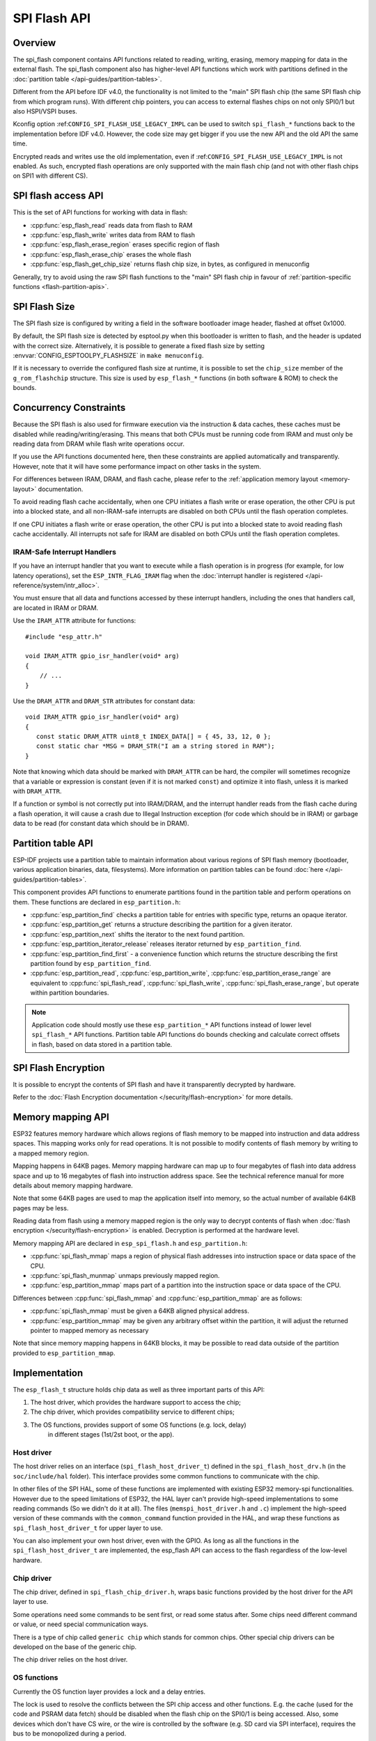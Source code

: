 SPI Flash API
=============

Overview
--------
The spi_flash component contains API functions related to reading, writing,
erasing, memory mapping for data in the external flash. The spi_flash
component also has higher-level API functions which work with partitions
defined in the :doc:`partition table </api-guides/partition-tables>`.

Different from the API before IDF v4.0, the functionality is not limited to
the "main" SPI flash chip (the same SPI flash chip from which program runs).
With different chip pointers, you can access to external flashes chips on not
only SPI0/1 but also HSPI/VSPI buses.

Kconfig option :ref:``CONFIG_SPI_FLASH_USE_LEGACY_IMPL`` can be used to switch
``spi_flash_*`` functions back to the implementation before IDF v4.0.
However, the code size may get bigger if you use the new API and the old API
the same time.

Encrypted reads and writes use the old implementation, even if
:ref:``CONFIG_SPI_FLASH_USE_LEGACY_IMPL`` is not enabled. As such, encrypted
flash operations are only supported with the main flash chip (and not with
other flash chips on SPI1 with different CS).

SPI flash access API
--------------------

This is the set of API functions for working with data in flash:

- :cpp:func:`esp_flash_read` reads data from flash to RAM
- :cpp:func:`esp_flash_write` writes data from RAM to flash
- :cpp:func:`esp_flash_erase_region` erases specific region of flash
- :cpp:func:`esp_flash_erase_chip` erases the whole flash
- :cpp:func:`esp_flash_get_chip_size` returns flash chip size, in bytes, as configured in menuconfig

Generally, try to avoid using the raw SPI flash functions to the "main" SPI
flash chip in favour of :ref:`partition-specific functions
<flash-partition-apis>`.

SPI Flash Size
--------------

The SPI flash size is configured by writing a field in the software bootloader image header, flashed at offset 0x1000.

By default, the SPI flash size is detected by esptool.py when this bootloader is written to flash, and the header is updated with the correct size. Alternatively, it is possible to generate a fixed flash size by setting :envvar:`CONFIG_ESPTOOLPY_FLASHSIZE` in ``make menuconfig``.

If it is necessary to override the configured flash size at runtime, it is possible to set the ``chip_size`` member of the ``g_rom_flashchip`` structure. This size is used by ``esp_flash_*`` functions (in both software & ROM) to check the bounds.

Concurrency Constraints
-----------------------

Because the SPI flash is also used for firmware execution via the instruction & data caches, these caches must be disabled while reading/writing/erasing. This means that both CPUs must be running code from IRAM and must only be reading data from DRAM while flash write operations occur.

If you use the API functions documented here, then these constraints are applied automatically and transparently. However, note that it will have some performance impact on other tasks in the system.

For differences between IRAM, DRAM, and flash cache, please refer to the :ref:`application memory layout <memory-layout>` documentation.

To avoid reading flash cache accidentally, when one CPU initiates a flash write or erase operation, the other CPU is put into a blocked state, and all non-IRAM-safe interrupts are disabled on both CPUs until the flash operation completes.

If one CPU initiates a flash write or erase operation, the other CPU is put into a blocked state to avoid reading flash cache accidentally. All interrupts not safe for IRAM are disabled on both CPUs until the flash operation completes.

.. _iram-safe-interrupt-handlers:

IRAM-Safe Interrupt Handlers
^^^^^^^^^^^^^^^^^^^^^^^^^^^^

If you have an interrupt handler that you want to execute while a flash operation is in progress (for example, for low latency operations), set the ``ESP_INTR_FLAG_IRAM`` flag when the :doc:`interrupt handler is registered </api-reference/system/intr_alloc>`.

You must ensure that all data and functions accessed by these interrupt handlers, including the ones that handlers call, are located in IRAM or DRAM.

Use the ``IRAM_ATTR`` attribute for functions::

    #include "esp_attr.h"

    void IRAM_ATTR gpio_isr_handler(void* arg)
    {
        // ...
    }

Use the ``DRAM_ATTR`` and ``DRAM_STR`` attributes for constant data::

    void IRAM_ATTR gpio_isr_handler(void* arg)
    {
       const static DRAM_ATTR uint8_t INDEX_DATA[] = { 45, 33, 12, 0 };
       const static char *MSG = DRAM_STR("I am a string stored in RAM");
    }

Note that knowing which data should be marked with ``DRAM_ATTR`` can be hard, the compiler will sometimes recognize that a variable or expression is constant (even if it is not marked ``const``) and optimize it into flash, unless it is marked with ``DRAM_ATTR``.

If a function or symbol is not correctly put into IRAM/DRAM, and the interrupt handler reads from the flash cache during a flash operation, it will cause a crash due to Illegal Instruction exception (for code which should be in IRAM) or garbage data to be read (for constant data which should be in DRAM).

.. _flash-partition-apis:

Partition table API
-------------------

ESP-IDF projects use a partition table to maintain information about various regions of SPI flash memory (bootloader, various application binaries, data, filesystems). More information on partition tables can be found :doc:`here </api-guides/partition-tables>`.

This component provides API functions to enumerate partitions found in the partition table and perform operations on them. These functions are declared in ``esp_partition.h``:

- :cpp:func:`esp_partition_find` checks a partition table for entries with specific type, returns an opaque iterator.
- :cpp:func:`esp_partition_get` returns a structure describing the partition for a given iterator.
- :cpp:func:`esp_partition_next` shifts the iterator to the next found partition.
- :cpp:func:`esp_partition_iterator_release` releases iterator returned by ``esp_partition_find``.
- :cpp:func:`esp_partition_find_first` - a convenience function which returns the structure describing the first partition found by ``esp_partition_find``.
- :cpp:func:`esp_partition_read`, :cpp:func:`esp_partition_write`, :cpp:func:`esp_partition_erase_range` are equivalent to :cpp:func:`spi_flash_read`, :cpp:func:`spi_flash_write`, :cpp:func:`spi_flash_erase_range`, but operate within partition boundaries.

.. note::
    Application code should mostly use these ``esp_partition_*`` API functions instead of lower level ``spi_flash_*`` API functions. Partition table API functions do bounds checking and calculate correct offsets in flash, based on data stored in a partition table.

SPI Flash Encryption
--------------------

It is possible to encrypt the contents of SPI flash and have it transparently decrypted by hardware.

Refer to the :doc:`Flash Encryption documentation </security/flash-encryption>` for more details.

Memory mapping API
------------------

ESP32 features memory hardware which allows regions of flash memory to be mapped into instruction and data address spaces. This mapping works only for read operations. It is not possible to modify contents of flash memory by writing to a mapped memory region.

Mapping happens in 64KB pages. Memory mapping hardware can map up to four megabytes of flash into data address space and up to 16 megabytes of flash into instruction address space. See the technical reference manual for more details about memory mapping hardware.

Note that some 64KB pages are used to map the application itself into memory, so the actual number of available 64KB pages may be less.

Reading data from flash using a memory mapped region is the only way to decrypt contents of flash when :doc:`flash encryption </security/flash-encryption>` is enabled. Decryption is performed at the hardware level.

Memory mapping API are declared in ``esp_spi_flash.h`` and ``esp_partition.h``:

- :cpp:func:`spi_flash_mmap` maps a region of physical flash addresses into instruction space or data space of the CPU.
- :cpp:func:`spi_flash_munmap` unmaps previously mapped region.
- :cpp:func:`esp_partition_mmap` maps part of a partition into the instruction space or data space of the CPU.

Differences between :cpp:func:`spi_flash_mmap` and :cpp:func:`esp_partition_mmap` are as follows:

- :cpp:func:`spi_flash_mmap` must be given a 64KB aligned physical address.
- :cpp:func:`esp_partition_mmap` may be given any arbitrary offset within the partition, it will adjust the returned pointer to mapped memory as necessary

Note that since memory mapping happens in 64KB blocks, it may be possible to read data outside of the partition provided to ``esp_partition_mmap``.

Implementation
--------------

The ``esp_flash_t`` structure holds chip data as well as three important parts of this API:

1. The host driver, which provides the hardware support to access the chip;
2. The chip driver, which provides compatibility service to different chips;
3. The OS functions, provides support of some OS functions (e.g. lock, delay)
    in different stages (1st/2st boot, or the app).

Host driver
^^^^^^^^^^^

The host driver relies on an interface (``spi_flash_host_driver_t``) defined
in the ``spi_flash_host_drv.h`` (in the ``soc/include/hal`` folder). This
interface provides some common functions to communicate with the chip.

In other files of the SPI HAL, some of these functions are implemented with
existing ESP32 memory-spi functionalities. However due to the speed
limitations of ESP32, the HAL layer can't provide high-speed implementations
to some reading commands (So we didn't do it at all). The files
(``memspi_host_driver.h`` and ``.c``) implement the high-speed version of
these commands with the ``common_command`` function provided in the HAL, and
wrap these functions as ``spi_flash_host_driver_t`` for upper layer to use.

You can also implement your own host driver, even with the GPIO. As long as
all the functions in the ``spi_flash_host_driver_t`` are implemented, the
esp_flash API can access to the flash regardless of the low-level hardware.

Chip driver
^^^^^^^^^^^

The chip driver, defined in ``spi_flash_chip_driver.h``, wraps basic
functions provided by the host driver for the API layer to use.

Some operations need some commands to be sent first, or read some status
after. Some chips need different command or value, or need special
communication ways.

There is a type of chip called ``generic chip`` which stands for common
chips. Other special chip drivers can be developed on the base of the generic
chip.

The chip driver relies on the host driver.

OS functions
^^^^^^^^^^^^

Currently the OS function layer provides a lock and a delay entries.

The lock is used to resolve the conflicts between the SPI chip access and
other functions. E.g. the cache (used for the code and PSRAM data fetch)
should be disabled when the flash chip on the SPI0/1 is being accessed. Also,
some devices which don't have CS wire, or the wire is controlled by the
software (e.g. SD card via SPI interface), requires the bus to be monopolized
during a period.

The delay is used by some long operations which requires the master to wait
or polling periodically.


The top API wraps these the chip driver and OS functions into an entire
component, and also provides some argument checking.
